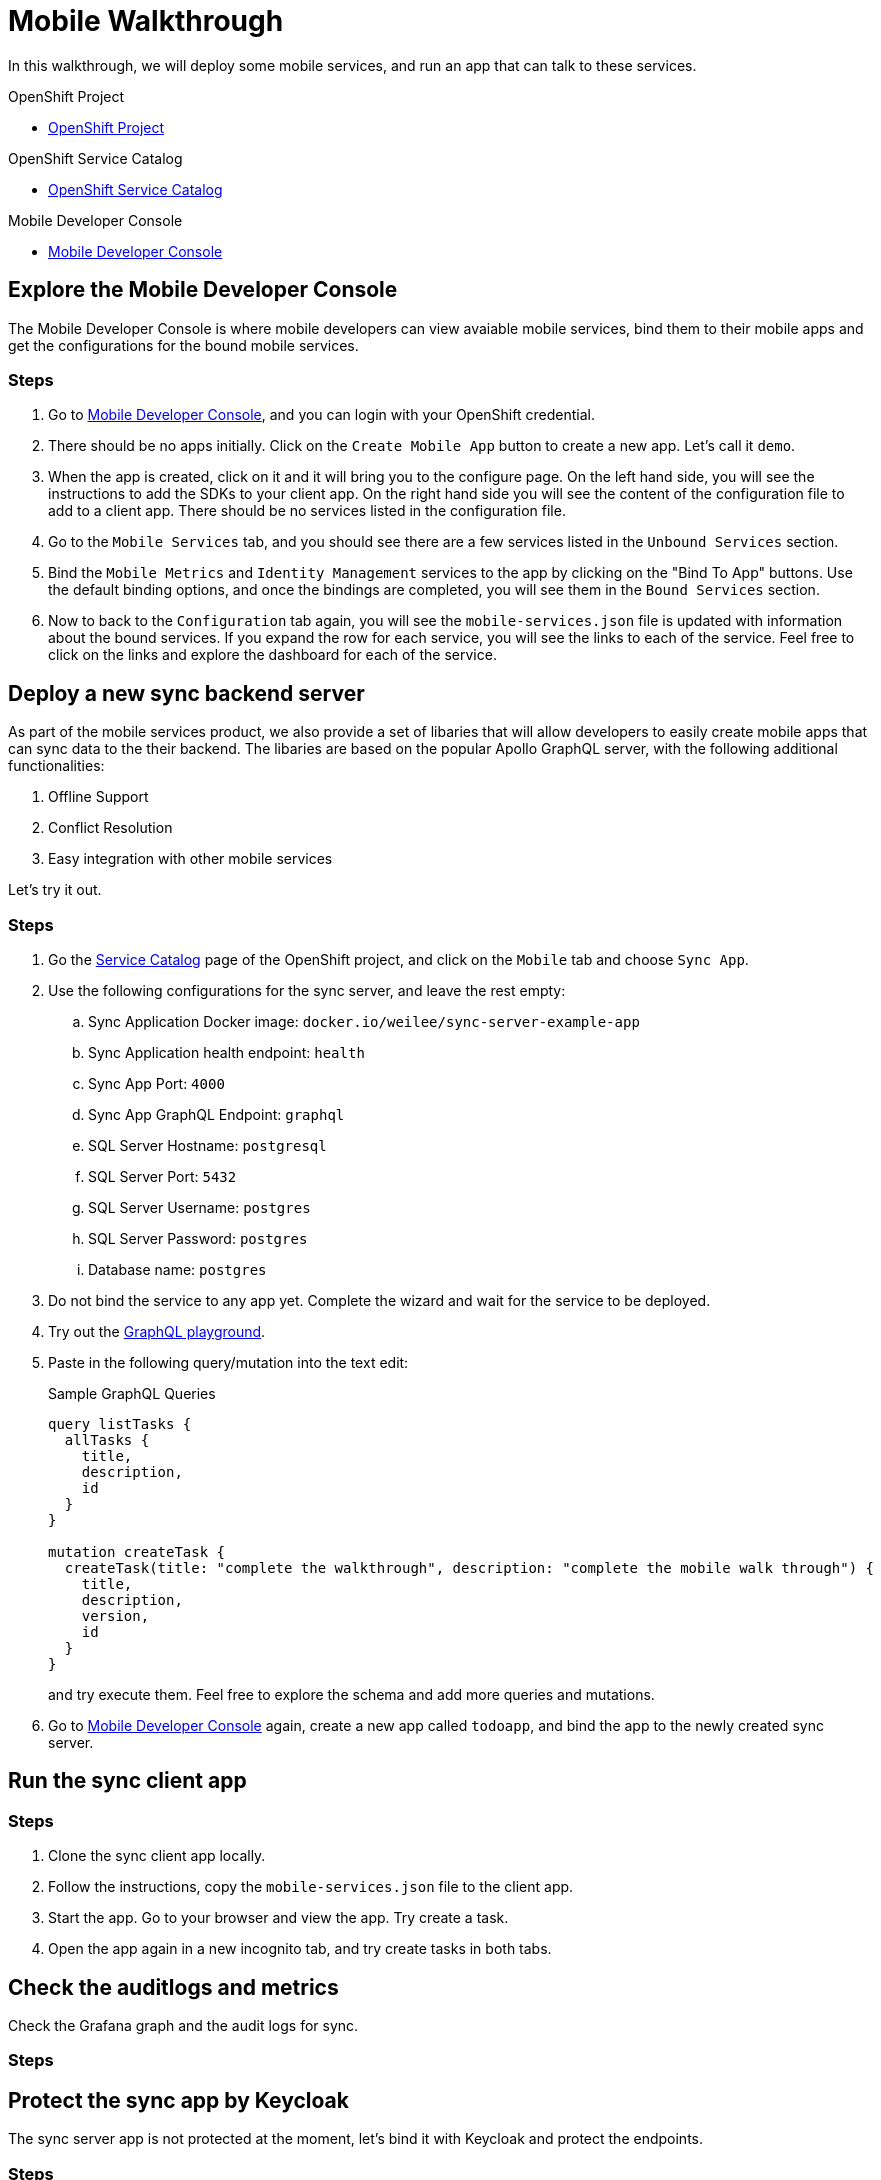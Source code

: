 = Mobile Walkthrough

In this walkthrough, we will deploy some mobile services, and run an app that can talk to these services.

[type=walkthroughResource, serviceName=openshift]
.OpenShift Project
****
* link:{openshift-host}/console/project/{walkthrough-namespace}/overview[OpenShift Project, window="_blank"]
****


[type=walkthroughResource, serviceName=openshift]
.OpenShift Service Catalog
****
* link:{openshift-host}/console/project/{walkthrough-namespace}/catalog[OpenShift Service Catalog, window="_blank"]
****


[type=walkthroughResource]
.Mobile Developer Console
****
* link:{route-mdc-server-host}[Mobile Developer Console, window="_blank"]
****


[time=5]
== Explore the Mobile Developer Console

The Mobile Developer Console is where mobile developers can view avaiable mobile services, bind them to their mobile apps and get the configurations for the bound mobile services.

=== Steps

. Go to link:{route-mdc-server-host}[Mobile Developer Console, window="_blank"], and you can login with your OpenShift credential.
. There should be no apps initially. Click on the `Create Mobile App` button to create a new app. Let's call it `demo`.
. When the app is created, click on it and it will bring you to the configure page. On the left hand side, you will see the instructions to add the SDKs to your client app. On the right hand side you will see the content of the configuration file to add to a client app. There should be no services listed in the configuration file.
. Go to the `Mobile Services` tab, and you should see there are a few services listed in the `Unbound Services` section.
. Bind the `Mobile Metrics` and `Identity Management` services to the app by clicking on the "Bind To App" buttons. Use the default binding options, and once the bindings are completed, you will see them in the `Bound Services` section. 
. Now to back to the `Configuration` tab again, you will see the `mobile-services.json` file is updated with information about the bound services. If you expand the row for each service, you will see the links to each of the service. Feel free to click on the links and explore the dashboard for each of the service.

[time=5]
== Deploy a new sync backend server

As part of the mobile services product, we also provide a set of libaries that will allow developers to easily create mobile apps that can sync data to the their backend. The libaries are based on the popular Apollo GraphQL server, with the following additional functionalities:

. Offline Support
. Conflict Resolution
. Easy integration with other mobile services

Let's try it out.

=== Steps

. Go the link:{openshift-host}/console/project/{walkthrough-namespace}/catalog[Service Catalog, window="_blank"] page of the OpenShift project, and click on the `Mobile` tab and choose `Sync App`.
. Use the following configurations for the sync server, and leave the rest empty:
.. Sync Application Docker image: `docker.io/weilee/sync-server-example-app`
.. Sync Application health endpoint: `health`
.. Sync App Port: `4000`
.. Sync App GraphQL Endpoint: `graphql`
.. SQL Server Hostname: `postgresql`
.. SQL Server Port: `5432`
.. SQL Server Username: `postgres`
.. SQL Server Password: `postgres`
.. Database name: `postgres`
. Do not bind the service to any app yet. Complete the wizard and wait for the service to be deployed.
. Try out the link:{route-sync-app-host}/graphql[GraphQL playground, window="_blank"].
. Paste in the following query/mutation into the text edit:
+
.Sample GraphQL Queries
----
query listTasks {
  allTasks {
    title,
    description,
    id
  }
}

mutation createTask {
  createTask(title: "complete the walkthrough", description: "complete the mobile walk through") {
    title,
    description,
    version,
    id
  }
}
----
+
and try execute them. Feel free to explore the schema and add more queries and mutations.
. Go to link:{route-mdc-server-host}[Mobile Developer Console, window="_blank"] again, create a new app called `todoapp`, and bind the app to the newly created sync server.

[time=10]
== Run the sync client app

=== Steps

1. Clone the sync client app locally.
2. Follow the instructions, copy the `mobile-services.json` file to the client app.
3. Start the app. Go to your browser and view the app. Try create a task.
4. Open the app again in a new incognito tab, and try create tasks in both tabs.

[time=10]
== Check the auditlogs and metrics

Check the Grafana graph and the audit logs for sync.

=== Steps


[time=10]
== Protect the sync app by Keycloak

The sync server app is not protected at the moment, let's bind it with Keycloak and protect the endpoints.

=== Steps

1. Go to the project on Openshift, find `Keycloak` in the "Provisioned Services" section, and create a new binding.
2. In the dialog, enter the name of the sync app as the client id, and choose "public" type. Create the binding.
3. Wait for it to be completed, then go to secrets view and find the newly created secret. Add the secret to the sync app, and mount it to a location. Note it will be mounted as a directory to the pod.
4. Update the "KEYCLOAK_CONFIG" environment variable of the sync server app to point it to the "config" file inside the mounted secret directory. Add the NODE_TLS_REJECT_UNAUTHORIZED=0 env var if self signed cert is used.
5. Try the client app again, you will get an error now because you are not logged in.
6. Check out <this branch> of the client app, build it and run it again. When you start it, you will need to login. To get it work, we need to configure keycloak first.
7. Go to keycloak admin, find the realm that is matching the openshift namespace, and the client is that created by the binding. In the settings tab, add a new valid redirect url. In the roles tab, and a new role. Create a new user, set a password, and assign a new role to the user.
8. Go back to the app and try login. New you should be able to creat tasks again.
